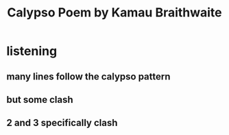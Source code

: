 #+TITLE: Calypso Poem by Kamau Braithwaite
* listening
** many lines follow the calypso pattern
** but some clash
** 2 and 3 specifically clash
